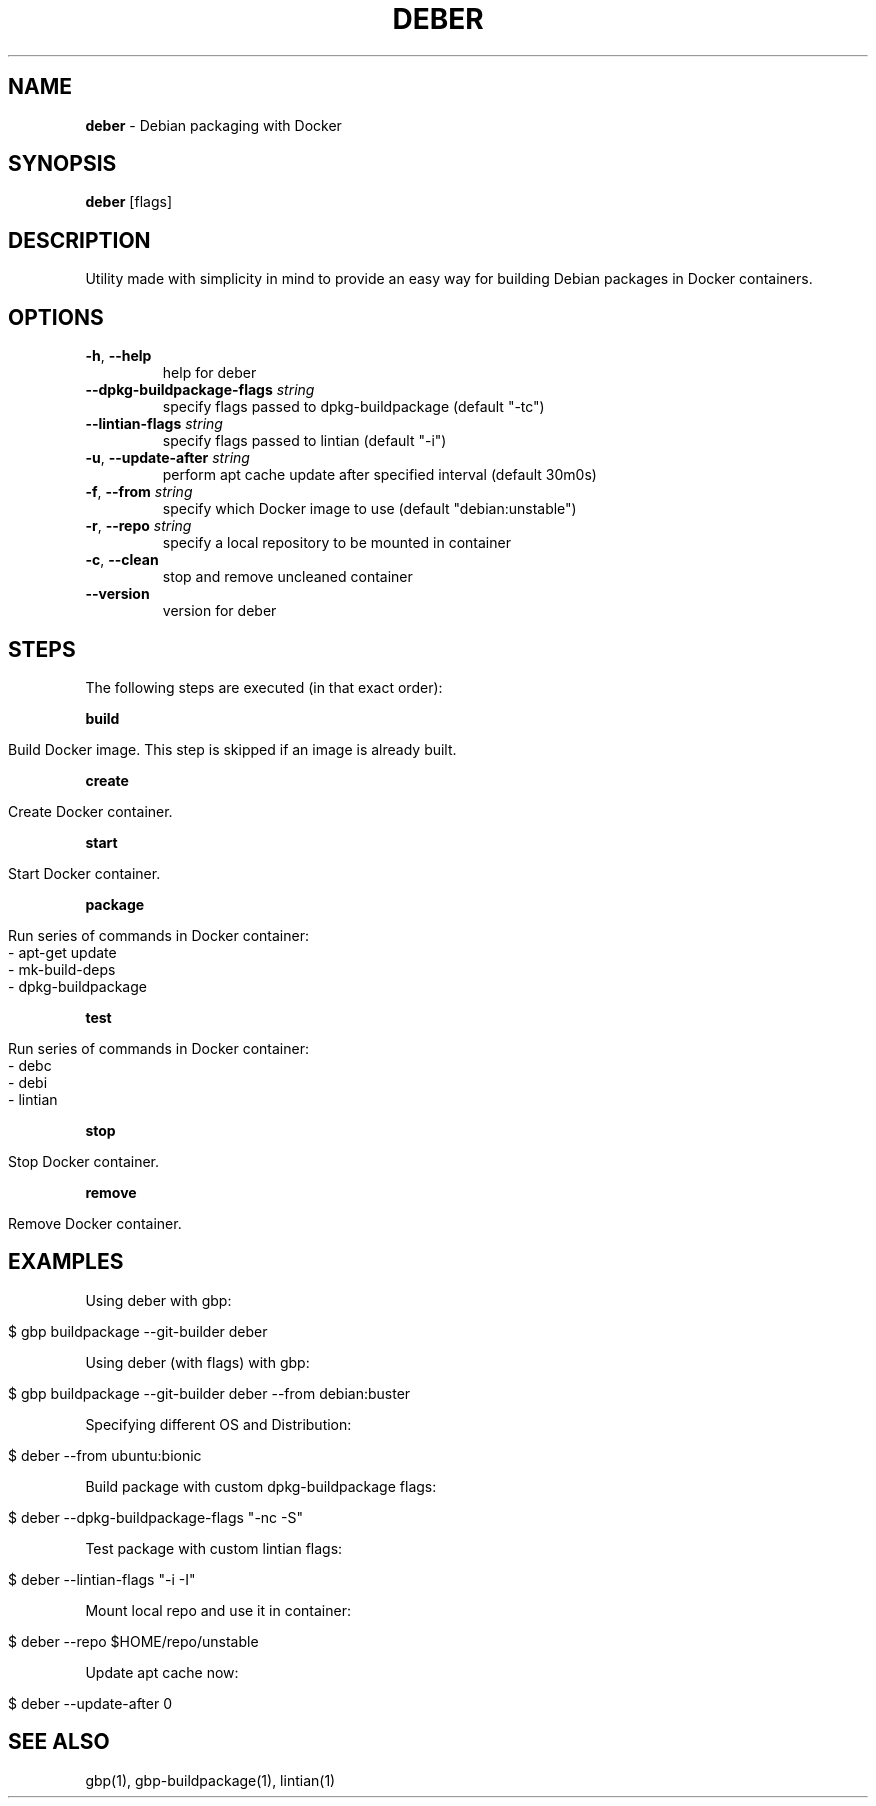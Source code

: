 .\" generated with Ronn/v0.7.3
.\" http://github.com/rtomayko/ronn/tree/0.7.3
.
.TH "DEBER" "1" "March 2019" "" ""
.
.SH "NAME"
\fBdeber\fR \- Debian packaging with Docker
.
.SH "SYNOPSIS"
\fBdeber\fR [flags]
.
.SH "DESCRIPTION"
Utility made with simplicity in mind to provide an easy way for building Debian packages in Docker containers\.
.
.SH "OPTIONS"
.
.TP
\fB\-h\fR, \fB\-\-help\fR
help for deber
.
.TP
\fB\-\-dpkg\-buildpackage\-flags\fR \fIstring\fR
specify flags passed to dpkg\-buildpackage (default "\-tc")
.
.TP
\fB\-\-lintian\-flags\fR \fIstring\fR
specify flags passed to lintian (default "\-i")
.
.TP
\fB\-u\fR, \fB\-\-update\-after\fR \fIstring\fR
perform apt cache update after specified interval (default 30m0s)
.
.TP
\fB\-f\fR, \fB\-\-from\fR \fIstring\fR
specify which Docker image to use (default "debian:unstable")
.
.TP
\fB\-r\fR, \fB\-\-repo\fR \fIstring\fR
specify a local repository to be mounted in container
.
.TP
\fB\-c\fR, \fB\-\-clean\fR
stop and remove uncleaned container
.
.TP
\fB\-\-version\fR
version for deber
.
.SH "STEPS"
The following steps are executed (in that exact order):
.
.P
\fBbuild\fR
.
.IP "" 4
.
.nf

Build Docker image\. This step is skipped if an image is already built\.
.
.fi
.
.IP "" 0
.
.P
\fBcreate\fR
.
.IP "" 4
.
.nf

  Create Docker container\.
.
.fi
.
.IP "" 0
.
.P
\fBstart\fR
.
.IP "" 4
.
.nf

  Start Docker container\.
.
.fi
.
.IP "" 0
.
.P
\fBpackage\fR
.
.IP "" 4
.
.nf

  Run series of commands in Docker container:
   \- apt\-get update
   \- mk\-build\-deps
   \- dpkg\-buildpackage
.
.fi
.
.IP "" 0
.
.P
\fBtest\fR
.
.IP "" 4
.
.nf

  Run series of commands in Docker container:
   \- debc
   \- debi
   \- lintian
.
.fi
.
.IP "" 0
.
.P
\fBstop\fR
.
.IP "" 4
.
.nf

  Stop Docker container\.
.
.fi
.
.IP "" 0
.
.P
\fBremove\fR
.
.IP "" 4
.
.nf

  Remove Docker container\.
.
.fi
.
.IP "" 0
.
.SH "EXAMPLES"
Using deber with gbp:
.
.IP "" 4
.
.nf

$ gbp buildpackage \-\-git\-builder deber
.
.fi
.
.IP "" 0
.
.P
Using deber (with flags) with gbp:
.
.IP "" 4
.
.nf

$ gbp buildpackage \-\-git\-builder deber \-\-from debian:buster
.
.fi
.
.IP "" 0
.
.P
Specifying different OS and Distribution:
.
.IP "" 4
.
.nf

$ deber \-\-from ubuntu:bionic
.
.fi
.
.IP "" 0
.
.P
Build package with custom dpkg\-buildpackage flags:
.
.IP "" 4
.
.nf

$ deber \-\-dpkg\-buildpackage\-flags "\-nc \-S"
.
.fi
.
.IP "" 0
.
.P
Test package with custom lintian flags:
.
.IP "" 4
.
.nf

$ deber \-\-lintian\-flags "\-i \-I"
.
.fi
.
.IP "" 0
.
.P
Mount local repo and use it in container:
.
.IP "" 4
.
.nf

$ deber \-\-repo $HOME/repo/unstable
.
.fi
.
.IP "" 0
.
.P
Update apt cache now:
.
.IP "" 4
.
.nf

$ deber \-\-update\-after 0
.
.fi
.
.IP "" 0
.
.SH "SEE ALSO"
gbp(1), gbp\-buildpackage(1), lintian(1)
